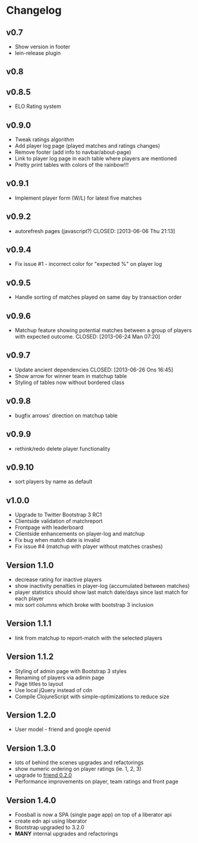 * Changelog
** v0.7
- Show version in footer
- lein-release plugin
** v0.8
** v0.8.5
- ELO Rating system
** v0.9.0
- Tweak ratings algorithm
- Add player log page (played matches and ratings changes)
- Remove footer (add info to navbar/about-page)
- Link to player log page in each table where players are mentioned
- Pretty print tables with colors of the rainbow!!!
** v0.9.1
- Implement player form (W/L) for latest five matches
** v0.9.2
- autorefresh pages (javascript?)
    CLOSED: [2013-06-06 Thu 21:13]
** v0.9.4
- Fix issue #1 - incorrect color for "expected %" on player log
** v0.9.5
- Handle sorting of matches played on same day by transaction order
** v0.9.6
- Matchup feature showing potential matches between a group of players with expected outcome.
    CLOSED: [2013-06-24 Man 07:20]

** v0.9.7
- Update ancient dependencies
    CLOSED: [2013-06-26 Ons 16:45]
- Show arrow for winner team in matchup table
- Styling of tables now without bordered class
** v0.9.8
- bugfix arrows' direction on matchup table
** v0.9.9
- rethink/redo delete player functionality
** v0.9.10
- sort players by name as default
** v1.0.0
- Upgrade to Twitter Bootstrap 3 RC1
- Clientside validation of matchreport
- Frontpage with leaderboard
- Clientside enhancements on player-log and matchup
- Fix bug when match date is invalid
- Fix issue #4 (matchup with player without matches crashes)
** Version 1.1.0
- decrease rating for inactive players
- show inactivity penalties in player-log (accumulated between matches)
- player statistics should show last match date/days since last match for each player
- mix sort columns which broke with bootstrap 3 inclusion
** Version 1.1.1
- link from matchup to report-match with the selected players
** Version 1.1.2
- Styling of admin page with Bootstrap 3 styles
- Renaming of players via admin page
- Page titles to layout
- Use local jQuery instead of cdn
- Compile ClojureScript with simple-optimizations to reduce size
** Version 1.2.0
- User model - friend and google openid
** Version 1.3.0
- lots of behind the scenes upgrades and refactorings
- show numeric ordering on player ratings (ie. 1, 2, 3)
- upgrade to [[https://github.com/cemerick/friend/blob/master/CHANGES.md][friend 0.2.0]]
- Performance improvements on player, team ratings and front page
** Version 1.4.0
- Foosball is now a SPA (single page app) on top of a liberator api
- create edn api using liberator
- Bootstrap upgraded to 3.2.0
- *MANY* internal upgrades and refactorings
